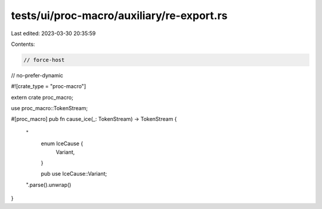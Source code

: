tests/ui/proc-macro/auxiliary/re-export.rs
==========================================

Last edited: 2023-03-30 20:35:59

Contents:

.. code-block:: rs

    // force-host
// no-prefer-dynamic

#![crate_type = "proc-macro"]

extern crate proc_macro;

use proc_macro::TokenStream;

#[proc_macro]
pub fn cause_ice(_: TokenStream) -> TokenStream {
    "
        enum IceCause {
            Variant,
        }

        pub use IceCause::Variant;
    ".parse().unwrap()
}


